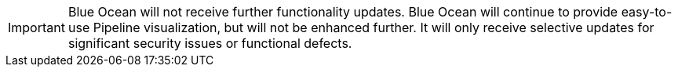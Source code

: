////
This file is only meant to be included as a snippet in other documents.
////

IMPORTANT: Blue Ocean will not receive further functionality updates.
Blue Ocean will continue to provide easy-to-use Pipeline visualization, but will not be enhanced further.
It will only receive selective updates for significant security issues or functional defects.